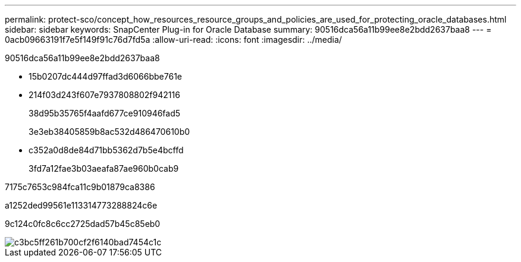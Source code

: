 ---
permalink: protect-sco/concept_how_resources_resource_groups_and_policies_are_used_for_protecting_oracle_databases.html 
sidebar: sidebar 
keywords: SnapCenter Plug-in for Oracle Database 
summary: 90516dca56a11b99ee8e2bdd2637baa8 
---
= 0acb09663191f7e5f149f91c76d7fd5a
:allow-uri-read: 
:icons: font
:imagesdir: ../media/


[role="lead"]
90516dca56a11b99ee8e2bdd2637baa8

* 15b0207dc444d97ffad3d6066bbe761e
* 214f03d243f607e7937808802f942116
+
38d95b35765f4aafd677ce910946fad5

+
3e3eb38405859b8ac532d486470610b0

* c352a0d8de84d71bb5362d7b5e4bcffd
+
3fd7a12fae3b03aeafa87ae960b0cab9



7175c7653c984fca11c9b01879ca8386

a1252ded99561e113314773288824c6e

9c124c0fc8c6cc2725dad57b45c85eb0

image::../media/sco_resourcegroup_policy.gif[c3bc5ff261b700cf2f6140bad7454c1c]
